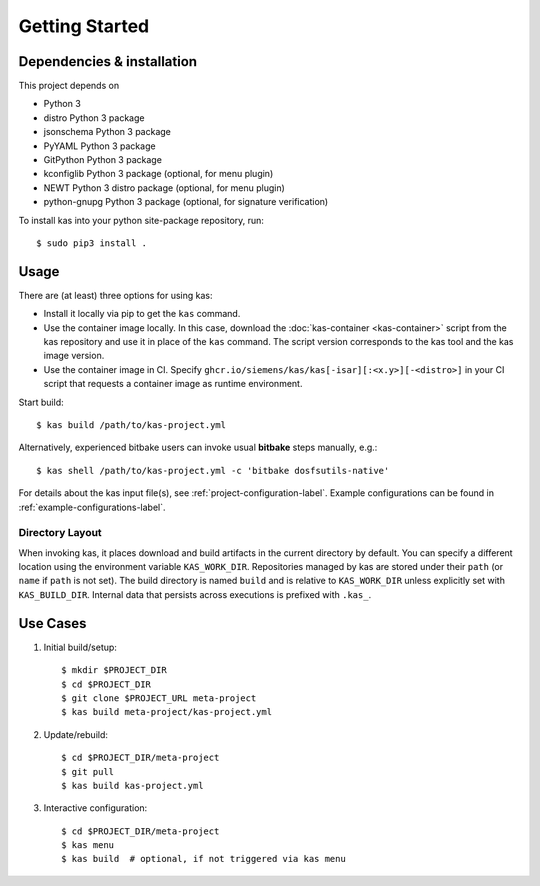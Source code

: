 Getting Started
===============

Dependencies & installation
---------------------------

This project depends on

- Python 3
- distro Python 3 package
- jsonschema Python 3 package
- PyYAML Python 3 package
- GitPython Python 3 package
- kconfiglib Python 3 package (optional, for menu plugin)
- NEWT Python 3 distro package (optional, for menu plugin)
- python-gnupg Python 3 package (optional, for signature verification)

To install kas into your python site-package repository, run::

    $ sudo pip3 install .

Usage
-----

There are (at least) three options for using kas:

- Install it locally via pip to get the ``kas`` command.
- Use the container image locally. In this case, download the
  :doc:`kas-container <kas-container>` script from the kas repository and
  use it in place of the ``kas`` command.
  The script version corresponds to the kas tool and the kas image version.
- Use the container image in CI. Specify
  ``ghcr.io/siemens/kas/kas[-isar][:<x.y>][-<distro>]`` in your CI script
  that requests a container image as runtime environment.

Start build::

    $ kas build /path/to/kas-project.yml

Alternatively, experienced bitbake users can invoke usual **bitbake** steps
manually, e.g.::

    $ kas shell /path/to/kas-project.yml -c 'bitbake dosfsutils-native'

For details about the kas input file(s), see
:ref:`project-configuration-label`. Example configurations can be found in
:ref:`example-configurations-label`.

Directory Layout
~~~~~~~~~~~~~~~~

When invoking kas, it places download and build artifacts in the current
directory by default. You can specify a different location using the
environment variable ``KAS_WORK_DIR``. Repositories managed by kas are stored
under their ``path`` (or ``name`` if ``path`` is not set). The build directory
is named ``build`` and is relative to ``KAS_WORK_DIR`` unless explicitly set
with ``KAS_BUILD_DIR``. Internal data that persists across executions is
prefixed with ``.kas_``.


Use Cases
---------

1.  Initial build/setup::

    $ mkdir $PROJECT_DIR
    $ cd $PROJECT_DIR
    $ git clone $PROJECT_URL meta-project
    $ kas build meta-project/kas-project.yml

2.  Update/rebuild::

    $ cd $PROJECT_DIR/meta-project
    $ git pull
    $ kas build kas-project.yml

3.  Interactive configuration::

    $ cd $PROJECT_DIR/meta-project
    $ kas menu
    $ kas build  # optional, if not triggered via kas menu
